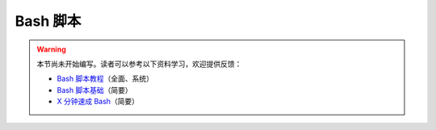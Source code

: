 Bash 脚本
=========

.. warning::

    本节尚未开始编写。读者可以参考以下资料学习，欢迎提供反馈：

    - `Bash 脚本教程 <https://wangdoc.com/bash/>`__\ （全面、系统）
    - `Bash 脚本基础 <https://101.lug.ustc.edu.cn/Ch06/#bash-usage>`__\ （简要）
    - `X 分钟速成 Bash <https://learnxinyminutes.com/docs/zh-cn/bash-cn/>`__\ （简要）
